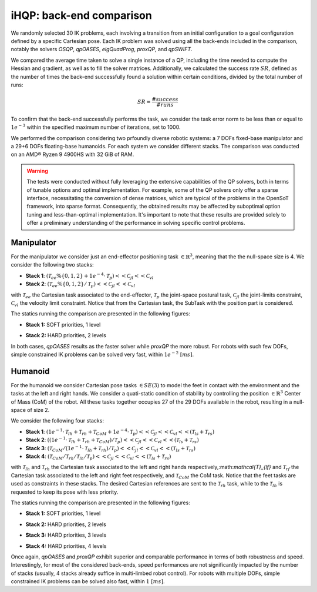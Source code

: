 iHQP: back-end comparison
=========================
We randomly selected 30 IK problems, each involving a transition from an initial configuration to a goal configuration defined by a specific Cartesian pose. 
Each IK problem was solved using all the back-ends included in the comparison, notably the solvers *OSQP*, *qpOASES*, *eigQuadProg*, *proxQP*, and *qpSWIFT*.

We compared the average time taken to solve a single instance of a QP, including the time needed to compute the Hessian and gradient, as well as to fill the solver matrices. 
Additionally, we calculated the success rate :math:`SR`, defined as the number of times the back-end successfully found a solution within certain conditions, divided by the total number of runs:

.. math::

   SR = \frac{\#success}{\#runs}

To confirm that the back-end successfully performs the task, we consider the task error norm to be less than or equal to :math:`1e^{-3}` within the specified maximum number of iterations, set to 1000.

We performed the comparison considering two prfoundly diverse robotic systems: a 7 DOFs fixed-base manipulator and a 29+6 DOFs floating-base humanoids. For each system we consider different stacks.
The comparison was conducted on an AMD® Ryzen 9 4900HS with 32 GiB of RAM.

.. warning::

	The tests were conducted without fully leveraging the extensive capabilities of the QP solvers, both in terms of tunable options and optimal implementation. For example, some of the QP solvers only offer a sparse interface, necessitating the conversion of dense matrices, which are typical of the problems in the OpenSoT framework, into sparse format. Consequently, the obtained results may be affected by suboptimal option tuning and less-than-optimal implementation. It's important to note that these results are provided solely to offer a preliminary understanding of the performance in solving specific control problems.

Manipulator
-----------
For the manipulator we consider just an end-effector positioning task :math:`\in \mathbb{R}^3`, meaning that the the null-space size is 4.
We consider the following two stacks:

- **Stack 1**: :math:`(\mathcal{T}_{ee}\%\{0,1,2\} + 1e^{-4}\cdot\mathcal{T}_{p})<<\mathcal{C}_{jl}<<\mathcal{C}_{vl}`
- **Stack 2**: :math:`(\mathcal{T}_{ee}\%\{0,1,2\} / \mathcal{T}_{p})<<\mathcal{C}_{jl}<<\mathcal{C}_{vl}`

with :math:`\mathcal{T}_{ee}` the Cartesian task associated to the end-effector, :math:`\mathcal{T}_{p}` the joint-space postural task, :math:`\mathcal{C}_{jl}` the joint-limits constraint, :math:`\mathcal{C}_{vl}` the velocity limit constraint. Notice that from the Cartesian task, the SubTask with the position part is considered.  

The statics running the comparison are presented in the following figures:

- **Stack 1:** SOFT priorities, 1 level
.. image:: img/panda_ik_stats_SOFT__0_2023_10_09__10_20_56.mat.svg

- **Stack 2:** HARD priorities, 2 levels
.. image:: img/panda_ik_stats_HARD__1_2023_10_09__10_20_57.mat.svg

In both cases, *qpOASES* results as the faster solver while *proxQP* the more robust. For robots with such few DOFs, simple constrained IK problems can be solved very fast, within :math:`1e^{-2} \ [ms]`.

Humanoid
--------
For the humanoid we consider Cartesian pose tasks :math:`\in SE(3)` to model the feet in contact with the environment and the tasks at the left and right hands. We consider a quati-static condition of stability by controlling the position :math:`\in \mathbb{R}^3` Center of Mass (CoM) of the robot. All these tasks together occupies 27 of the 29 DOFs available in the robot, resulting in a null-space of size 2.

We consider the following four stacks:

- **Stack 1**: :math:`(1e^{-1}\cdot\mathcal{T}_{lh} + \mathcal{T}_{rh} + \mathcal{T}_{CoM} + 1e^{-4}\cdot\mathcal{T}_{p})<<\mathcal{C}_{jl}<<\mathcal{C}_{vl}<<(\mathcal{T}_{ls} + \mathcal{T}_{rs})`
- **Stack 2**: :math:`((1e^{-1}\cdot\mathcal{T}_{lh} + \mathcal{T}_{rh} + \mathcal{T}_{CoM}) / \mathcal{T}_{p})<<\mathcal{C}_{jl}<<\mathcal{C}_{vl}<<(\mathcal{T}_{ls} + \mathcal{T}_{rs})`
- **Stack 3**: :math:`(\mathcal{T}_{CoM} / (1e^{-1}\cdot\mathcal{T}_{lh} + \mathcal{T}_{rh}) / \mathcal{T}_{p})<<\mathcal{C}_{jl}<<\mathcal{C}_{vl}<<(\mathcal{T}_{ls} + \mathcal{T}_{rs})`
- **Stack 4**: :math:`(\mathcal{T}_{CoM} / \mathcal{T}_{rh} / \mathcal{T}_{lh} / \mathcal{T}_{p})<<\mathcal{C}_{jl}<<\mathcal{C}_{vl}<<(\mathcal{T}_{ls} + \mathcal{T}_{rs})`

with :math:`\mathcal{T}_{lh}` and :math:`\mathcal{T}_{rh}` the Cartesian task associated to the left and right hands respectively,:math:`\mathcal{T}_{lf}` and :math:`\mathcal{T}_{rf}` the Cartesian task associated to the left and right feet respectively, and :math:`\mathcal{T}_{CoM}` the CoM task. Notice that the feet tasks are used as constraints in these stacks. The desired Cartesian references are sent to the :math:`\mathcal{T}_{rh}` task, while to the :math:`\mathcal{T}_{lh}` is requested to keep its pose with less priority.  

The statics running the comparison are presented in the following figures:

- **Stack 1:** SOFT priorities, 1 level
.. image:: img/coman_ik_stats_1_LEVEL__0_2023_10_09__11_15_29.mat.svg

- **Stack 2:** HARD priorities, 2 levels
.. image:: img/coman_ik_stats_2_LEVELS__1_2023_10_09__11_15_51.mat.svg

- **Stack 3:** HARD priorities, 3 levels
.. image:: img/coman_ik_stats_3_LEVELS__2_2023_10_09__11_16_31.mat.svg

- **Stack 4:** HARD priorities, 4 levels
.. image:: img/coman_ik_stats_4_LEVELS__3_2023_10_09__11_16_57.mat.svg



Once again, *qpOASES* and *proxQP* exhibit superior and comparable performance in terms of both robustness and speed. Interestingly, for most of the considered back-ends, speed performances are not significantly impacted by the number of stacks (usually, 4 stacks already suffice in multi-limbed robot control). For robots with multiple DOFs, simple constrained IK problems can be solved also fast, within :math:`1 \ [ms]`.



   


